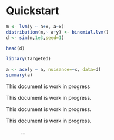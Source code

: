#+PROPERTY: header-args:python :session :results value
#+PROPERTY: header-args:julia :session *julia*
#+PROPERTY: header-args:R :session *R* :cache no :width 550 :height 450
#+PROPERTY: header-args:R+ :colnames yes :rownames no :hlines yes
#+PROPERTY: header-args :eval never-export :exports both :results output :tangle yes :comments yes
#+OPTIONS:  author:nil

* Quickstart
  :PROPERTIES:
  :UNNUMBERED: t
  :END:


#+BEGIN_SRC R
m <- lvm(y ~ a+x, a~x)
distribution(m,~ a+y) <- binomial.lvm()
d <- sim(m,1e3,seed=1)

head(d)
#+END_SRC

#+RESULTS:
:   y a          x
: 1 0 1 -0.6264538
: 2 1 0  0.1836433
: 3 1 1 -0.8356286
: 4 1 1  1.5952808
: 5 0 1  0.3295078
: 6 1 0 -0.8204684


#+BEGIN_SRC R
library(targeted)

a <- ace(y ~ a, nuisance=~x, data=d)
summary(a)
#+END_SRC

#+RESULTS:
#+begin_example

Augmented Inverse Probability Weighting estimator
  Response y (Outcome model: logistic regression):
	 y ~ x
  Exposure a (Propensity model: logistic regression):
	 a ~ x

                  Estimate Std.Err    2.5%   97.5%    P-value
 a=0               0.48506 0.02626  0.4336  0.5365  3.458e-76
 a=1               0.67794 0.02225  0.6343  0.7215 6.005e-204
Outcome model:
 (Intercept)       0.44427 0.07306  0.3011  0.5875  1.196e-09
 x                 1.06929 0.08537  0.9020  1.2366  5.408e-36
Propensity model:
 (Intercept)       0.06214 0.09258 -0.1193  0.2436  5.021e-01
 x                -0.92905 0.15311 -1.2291 -0.6289  1.297e-09

Average Causal Effect (constrast: 'a=0' vs. 'a=1'):

   Estimate Std.Err    2.5%   97.5%   P-value
RR   0.7155 0.04356  0.6301  0.8009 1.259e-60
OR   0.4475 0.06268  0.3246  0.5703 9.383e-13
RD  -0.1929 0.03295 -0.2575 -0.1283 4.791e-09
#+end_example

#+BEGIN_note
This document is work in progress
#+END_note

#+BEGIN_important
This document is work in progress.
#+END_important

#+BEGIN_tip
This document is work in progress.
#+END_tip

#+BEGIN_warning
This document is work in progress.
#+END_warning

#+NAME:  testfig
#+BEGIN_SRC R :exports results :results output graphics :file testfig.png
plot(1:10, pch=16)
#+END_SRC

#+RESULTS: testfig

#+CAPTION: ...
#+ATTR_LATEX: :width 10cm :options :center t
#+RESULTS:
[[file:testfig.png]]
